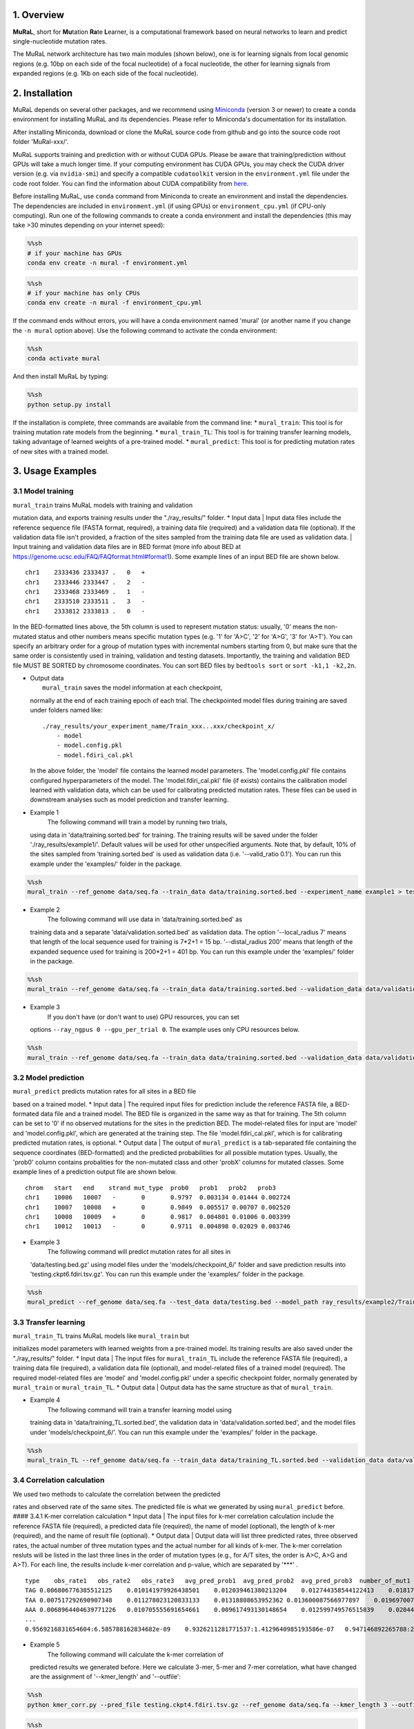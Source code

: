 1. Overview
-----------

**MuRaL**, short for **Mu**\ tation **Ra**\ te **L**\ earner, is a
computational framework based on neural networks to learn and predict
single-nucleotide mutation rates.

The MuRaL network architecture has two main modules (shown below), one
is for learning signals from local genomic regions (e.g. 10bp on each
side of the focal nucleotide) of a focal nucleotide, the other for
learning signals from expanded regions (e.g. 1Kb on each side of the
focal nucleotide).

2. Installation
---------------

MuRaL depends on several other packages, and we recommend using
`Miniconda <https://docs.conda.io/en/latest/miniconda.html>`__ (version
3 or newer) to create a conda environment for installing MuRaL and its
dependencies. Please refer to Miniconda's documentation for its
installation.

After installing Miniconda, download or clone the MuRaL source code from
github and go into the source code root folder 'MuRal-xxx/'.

MuRaL supports training and prediction with or without CUDA GPUs. Please
be aware that training/prediction without GPUs will take a much longer
time. If your computing environment has CUDA GPUs, you may check the
CUDA driver version (e.g. via ``nvidia-smi``) and specify a compatible
``cudatoolkit`` version in the ``environment.yml`` file under the code
root folder. You can find the information about CUDA compatibility from
`here <https://docs.nvidia.com/deploy/cuda-compatibility/>`__.

Before installing MuRaL, use ``conda`` command from Miniconda to create
an environment and install the dependencies. The dependencies are
included in ``environment.yml`` (if using GPUs) or
``environment_cpu.yml`` (if CPU-only computing). Run one of the
following commands to create a conda environment and install the
dependencies (this may take >30 minutes depending on your internet
speed):

.. code:: sh

    %%sh
    # if your machine has GPUs
    conda env create -n mural -f environment.yml

.. code:: sh

    %%sh
    # if your machine has only CPUs
    conda env create -n mural -f environment_cpu.yml

If the command ends without errors, you will have a conda environment
named 'mural' (or another name if you change the ``-n mural`` option
above). Use the following command to activate the conda environment:

.. code:: sh

    %%sh
    conda activate mural

And then install MuRaL by typing:

.. code:: sh

    %%sh
    python setup.py install

If the installation is complete, three commands are available from the
command line: \* ``mural_train``: This tool is for training mutation
rate models from the beginning. \* ``mural_train_TL``: This tool is for
training transfer learning models, taking advantage of learned weights
of a pre-trained model. \* ``mural_predict``: This tool is for
predicting mutation rates of new sites with a trained model.

3. Usage Examples
-----------------

3.1 Model training
~~~~~~~~~~~~~~~~~~

| ``mural_train`` trains MuRaL models with training and validation
mutation data, and exports training results under the "./ray\_results/"
folder. \* Input data
|  Input data files include the reference sequence file (FASTA format,
required), a training data file (required) and a validation data file
(optional). If the validation data file isn't provided, a fraction of
the sites sampled from the training data file are used as validation
data.
|  Input training and validation data files are in BED format (more info
about BED at https://genome.ucsc.edu/FAQ/FAQformat.html#format1). Some
example lines of an input BED file are shown below.

::

    chr1    2333436 2333437 .   0   + 
    chr1    2333446 2333447 .   2   -
    chr1    2333468 2333469 .   1   -
    chr1    2333510 2333511 .   3   -
    chr1    2333812 2333813 .   0   - 

In the BED-formatted lines above, the 5th column is used to represent
mutation status: usually, '0' means the non-mutated status and other
numbers means specific mutation types (e.g. '1' for 'A>C', '2' for
'A>G', '3' for 'A>T'). You can specify an arbitrary order for a group of
mutation types with incremental numbers starting from 0, but make sure
that the same order is consistently used in training, validation and
testing datasets. Importantly, the training and validation BED file MUST
BE SORTED by chromosome coordinates. You can sort BED files by
``bedtools sort`` or ``sort -k1,1 -k2,2n``.

-  | Output data
   |  ``mural_train`` saves the model information at each checkpoint,
   normally at the end of each training epoch of each trial. The
   checkpointed model files during training are saved under folders
   named like:

   ::

           ./ray_results/your_experiment_name/Train_xxx...xxx/checkpoint_x/
               - model
               - model.config.pkl
               - model.fdiri_cal.pkl

   In the above folder, the 'model' file contains the learned model
   parameters. The 'model.config.pkl' file contains configured
   hyperparameters of the model. The 'model.fdiri\_cal.pkl' file (if
   exists) contains the calibration model learned with validation data,
   which can be used for calibrating predicted mutation rates. These
   files can be used in downstream analyses such as model prediction and
   transfer learning.

-  Example 1
    The following command will train a model by running two trials,
   using data in 'data/training.sorted.bed' for training. The training
   results will be saved under the folder './ray\_results/example1/'.
   Default values will be used for other unspecified arguments. Note
   that, by default, 10% of the sites sampled from 'training.sorted.bed'
   is used as validation data (i.e. '--valid\_ratio 0.1'). You can run
   this example under the 'examples/' folder in the package.

.. code:: sh

    %%sh
    mural_train --ref_genome data/seq.fa --train_data data/training.sorted.bed --experiment_name example1 > test1.out 2> test1.err

-  Example 2
    The following command will use data in 'data/training.sorted.bed' as
   training data and a separate 'data/validation.sorted.bed' as
   validation data. The option '--local\_radius 7' means that length of
   the local sequence used for training is 7\*2+1 = 15 bp.
   '--distal\_radius 200' means that length of the expanded sequence
   used for training is 200\*2+1 = 401 bp. You can run this example
   under the 'examples/' folder in the package.

.. code:: sh

    %%sh
    mural_train --ref_genome data/seq.fa --train_data data/training.sorted.bed --validation_data data/validation.sorted.bed --n_trials 2 --local_radius 7 --distal_radius 200 --experiment_name example2 > test2.out 2> test2.err

-  Example 3
    If you don't have (or don't want to use) GPU resources, you can set
   options ``--ray_ngpus 0 --gpu_per_trial 0``. The example uses only
   CPU resources below.

.. code:: sh

    %%sh
    mural_train --ref_genome data/seq.fa --train_data data/training.sorted.bed --validation_data data/validation.sorted.bed --ray_ngpus 0 --gpu_per_trial 0 --n_trials 2 --local_radius 7 --distal_radius 200 --experiment_name example3 > test3.out 2> test3.err

3.2 Model prediction
~~~~~~~~~~~~~~~~~~~~

| ``mural_predict`` predicts mutation rates for all sites in a BED file
based on a trained model. \* Input data
|  The required input files for prediction include the reference FASTA
file, a BED-formated data file and a trained model. The BED file is
organized in the same way as that for training. The 5th column can be
set to '0' if no observed mutations for the sites in the prediction BED.
The model-related files for input are 'model' and 'model.config.pkl',
which are generated at the training step. The file
'model.fdiri\_cal.pkl', which is for calibrating predicted mutation
rates, is optional. \* Output data
|  The output of ``mural_predict`` is a tab-separated file containing
the sequence coordinates (BED-formatted) and the predicted probabilities
for all possible mutation types. Usually, the 'prob0' column contains
probalities for the non-mutated class and other 'probX' columns for
mutated classes. Some example lines of a prediction output file are
shown below.

::

    chrom   start   end    strand mut_type  prob0   prob1   prob2   prob3
    chr1    10006   10007   -       0       0.9797  0.003134 0.01444 0.002724
    chr1    10007   10008   +       0       0.9849  0.005517 0.00707 0.002520
    chr1    10008   10009   +       0       0.9817  0.004801 0.01006 0.003399
    chr1    10012   10013   -       0       0.9711  0.004898 0.02029 0.003746

-  Example 3
    The following command will predict mutation rates for all sites in
   'data/testing.bed.gz' using model files under the
   'models/checkpoint\_6/' folder and save prediction results into
   'testing.ckpt6.fdiri.tsv.gz'. You can run this example under the
   'examples/' folder in the package.

.. code:: sh

    %%sh
    mural_predict --ref_genome data/seq.fa --test_data data/testing.bed --model_path ray_results/example2/Train_ba2c1_00001/checkpoint_4/model --model_config_path ray_results/example2/Train_ba2c1_00001/checkpoint_4/model.config.pkl --calibrator_path ray_results/example2/Train_ba2c1_00001/checkpoint_4/model.fdiri_cal.pkl --pred_file testing.ckpt4.fdiri.tsv.gz > test4.out 2> test4.err

3.3 Transfer learning
~~~~~~~~~~~~~~~~~~~~~

| ``mural_train_TL`` trains MuRaL models like ``mural_train`` but
initializes model parameters with learned weights from a pre-trained
model. Its training results are also saved under the "./ray\_results/"
folder. \* Input data
|  The input files for ``mural_train_TL`` include the reference FASTA
file (required), a training data file (required), a validation data file
(optional), and model-related files of a trained model (required). The
required model-related files are 'model' and 'model.config.pkl' under a
specific checkpoint folder, normally generated by ``mural_train`` or
``mural_train_TL``. \* Output data
|  Output data has the same structure as that of ``mural_train``.

-  Example 4
    The following command will train a transfer learning model using
   training data in 'data/training\_TL.sorted.bed', the validation data
   in 'data/validation.sorted.bed', and the model files under
   'models/checkpoint\_6/'. You can run this example under the
   'examples/' folder in the package.

.. code:: sh

    %%sh
    mural_train_TL --ref_genome data/seq.fa --train_data data/training_TL.sorted.bed --validation_data data/validation.sorted.bed --model_path models/checkpoint_6/model --model_config_path models/checkpoint_6/model.config.pkl --train_all --init_fc_with_pretrained --experiment_name example4 > test4.out 2> test4.err

3.4 Correlation calculation
~~~~~~~~~~~~~~~~~~~~~~~~~~~

| We used two methods to calculate the correlation between the predicted
rates and observed rate of the same sites. The predicted file is what we
generated by using ``mural_predict`` before. #### 3.4.1 K-mer
correlation calculation \* Input data
|  The input files for k-mer correlation calculation include the
reference FASTA file (required), a predicted data file (required), the
name of model (optional), the length of k-mer (required), and the name
of result file (optional). \* Output data
|  Output data will list three predicted rates, three observed rates,
the actual number of three mutation types and the actual number for all
kinds of k-mer. The k-mer correlation resluts will be listed in the last
three lines in the order of mutation types (e.g., for A/T sites, the
order is A>C, A>G and A>T). For each line, the results include k-mer
correlation and p-value, which are separated by '\*\*\*' .

::

    type    obs_rate1   obs_rate2   obs_rate3   avg_pred_prob1  avg_pred_prob2  avg_pred_prob3  number_of_mut1  number_of_mut2  number_of_mut3  number_of_total
    TAG 0.006806776385512125    0.010141979926438501    0.012039461380213204    0.012744358544122413    0.01817057941563919 0.021860978496512425    3494    5206    6180    513312
    TAA 0.007517292690907348    0.011278023120833133    0.01318808653952362 0.013600087566977897    0.019697007577734515    0.024266536859123104    7214    10823   12656   959654
    AAA 0.0068964404639771226   0.010705555691654661    0.009617493130148654    0.012599749576515839    0.020442895433664586    0.01646869397956817 11542   17917   16096   1673617
    ...
    0.9569216831654604:6.585788162834682e-09    0.9326211281771537:1.4129640985193586e-07   0.947146892265788:2.6848989196451608e-08

-  Example 5
    The following command will calculate the k-mer correlation of
   predicted results we generated before. Here we calculate 3-mer, 5-mer
   and 7-mer correlation, what have changed are the assignment of
   '--kmer\_length' and '--outfile':

.. code:: sh

    %%sh
    python kmer_corr.py --pred_file testing.ckpt4.fdiri.tsv.gz --ref_genome data/seq.fa --kmer_length 3 --outfile test_3mer_corr.txt

.. code:: sh

    %%sh
    python kmer_corr.py --pred_file testing.ckpt4.fdiri.tsv.gz --ref_genome data/seq.fa --kmer_length 5 --outfile test_5mer_corr.txt

.. code:: sh

    %%sh
    python kmer_corr.py --pred_file testing.ckpt4.fdiri.tsv.gz --ref_genome data/seq.fa --kmer_length 7 --outfile test_7mer_corr.txt

3.4.2 Regional correlation calculation
^^^^^^^^^^^^^^^^^^^^^^^^^^^^^^^^^^^^^^

-  Input data
    Different from the previous calculation method, here we calculate
   the correlation for different muation types separately. The input
   files for regional correlation calculation include a predicted data
   file (required), the name of mutation type (required), the size of
   region (required), and the name of result file (required).
-  | Output data
   |  Output data will list the name of chromosome, the end site of the
   calculated region, the actual number of sites in the region, the
   actual number of specified mutation type, the observed mutation rate
   and the predicted mutation rate in the same region. The results of
   regional correlation include regional correlation and p-value will be
   listed in the last line.

   ::

       chrom   end sites_count mut_type_total  mut_type_avg    avg_pred
       chr3    100000  61492   576 0.009367072139465296    0.020374342255903233
       chr3    200000  60680   531 0.008750823994726434    0.02025859070533955
       chr3    300000  59005   499 0.00845691043131938 0.01882644280993153
       ...
       0.4999  6.040983e-16

-  | Example 6
   |  The following command will calculate the regional correlation of
   predicted results we generated before. Here we only provide an
   example to calculate correlation for one window size and one mutation
   type due to the time limitation (e.g., the assignment of window and
   mutation type are 100000 and A>G). We recommend that other commands
   for calculating correlation be executed in parallel on the terminal
   to save time by changing the parameters and file names.

.. code:: sh

    %%sh
    python cor_calculate.py --result_file testing.ckpt4.fdiri.tsv.gz --window 100000 --model prob2 --outfile test_region_corr.100kb.prob2.txt

3.5 Visualization of correlation results
~~~~~~~~~~~~~~~~~~~~~~~~~~~~~~~~~~~~~~~~

We can calculate the correlation quickly and then organize the results
into the following format, all elements are separated by tabs:

::

    k-mer   mut_type    correlation p-value
    3-mer   A>C      0.8645      3.845222e-72
    3-mer   A>G      0.8490      4.709492e-67

and

::

    window  mut_type    correlation p-value
    100Kb    A>C         0.8645      3.845222e-72
    100Kb    A>G         0.8490      4.709492e-67

You can follow these commands to organize the results into the files for
drawing:

.. code:: sh

    %%sh 
    sh kmer.sh > tmp.sh
    sh tmp.sh

.. code:: sh

    %%sh
    sh region.sh > tmp.sh
    sh tmp.sh

| We use the files arranged above for drawing. \* Example 7
|  The following command will visualize the correlation results with bar
plot:

.. code:: ipython3

    %matplotlib inline
    import pandas as pd
    import matplotlib.pyplot as plt
    import seaborn as sns
    
    df = pd.read_table('kmer_results.txt')
    plt.figure(figsize=(6,4))
    sns.catplot(x="mut_type", y="correlation", kind="bar", hue="k-mer", data=df, palette="Blues_r")
    plt.title('The bar plot of k-mer correlation')
    plt.savefig('kmer_results.pdf')



.. parsed-literal::

    <Figure size 432x288 with 0 Axes>



.. image:: example_files/example_29_1.png


.. code:: ipython3

    %matplotlib inline
    import pandas as pd
    import matplotlib.pyplot as plt
    import seaborn as sns
    
    df = pd.read_table('region_results.txt')
    plt.figure(figsize=(6,4))
    sns.catplot(x="mut_type", y="correlation", kind="bar", hue="window", data=df, palette="Blues_r")
    plt.title('The bar plot of regional correlation')
    plt.savefig('region_results.pdf')



.. parsed-literal::

    <Figure size 432x288 with 0 Axes>



.. image:: example_files/example_30_1.png


| More graphically, we can plot how the predicted rates fit the observed
rates for each region. First, we need standardize the observed rates and
the predicted rates for all regions by using Z-score. Then we select
some regions to generate plot. Here we choose the file which calculated
with window size for 100Kb and mutation type for A>G, and the region we
choosed is from 15Mb to 23.6Mb. The solid line means the average
predicted mutation rate and the shadow means the average observed
mutation rate: \* Example 8
|  The following command will visualize the regional fitting curve with
line plot:

.. code:: ipython3

    %matplotlib inline
    import pandas as pd
    import matplotlib.pyplot as plt
    import seaborn as sns
    from sklearn import preprocessing
    from scipy.stats import pearsonr
    
    df = pd.read_table('test_region_corr.100kb.prob2.txt.corr_table.txt')
    
    #z-score preprocessing
    avg_obs = preprocessing.scale(df['avg_obs'])
    avg_pred = preprocessing.scale(df['avg_pred'])
    data = {'window_end':df['window_end'],'avg_obs':list(avg_obs),'avg_pred':list(avg_pred)}
    df1 = pd.DataFrame(data)
    
    #select the region
    df2 = df1[143:229]
    corr = pearsonr(df2['avg_obs'],df2['avg_pred'])
    print("Correlation of the selected regions is %f, p-value is %f" %(corr[0],corr[1]))
    
    #plot
    fig, ax = plt.subplots(1, figsize=(10, 2))
    ax.set_xlabel("Chr3(10Mb)")
    ax.fill_between(df2['window_end'],df2['avg_obs'], alpha=0.3, color = 'Grey')
    ax.plot(df2['window_end'],df2['avg_pred'], label="avg_pred", linewidth = 1.5)
    plt.ylabel('average mutation rate (Z-score)')
    plt.title('The line plot of example')
    plt.savefig('region_line_plot.pdf')


.. parsed-literal::

    Correlation of the selected regions is 0.478985, p-value is 0.000003



.. image:: example_files/example_32_1.png
